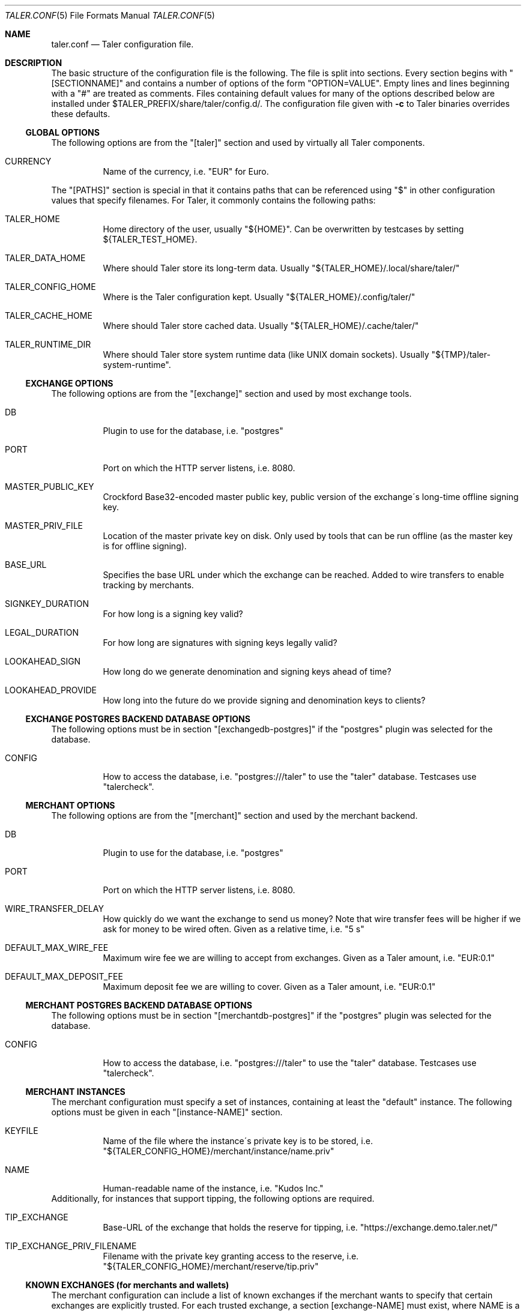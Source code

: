 .\" -*- mode: nroff -*-
.Dd March 20, 2018
.Dt TALER.CONF 5
.Os
.Sh NAME
.Nm taler.conf
.Nd
Taler configuration file.
.Sh DESCRIPTION
The basic structure of the configuration file is the following.
The file is split into sections.
Every section begins with "[SECTIONNAME]" and contains a number of options of the form "OPTION=VALUE".
Empty lines and lines beginning with a "#" are treated as comments.
Files containing default values for many of the options described below are installed under $TALER\_PREFIX/share/taler/config.d/.
The configuration file given with
.Fl c
to Taler binaries overrides these defaults.
.Ss GLOBAL OPTIONS
The following options are from the "[taler]" section and used by virtually all Taler components.
.Bl -tag -width Ds
.It CURRENCY
Name of the currency, i.e. "EUR" for Euro.
.El
.Pp
The "[PATHS]" section is special in that it contains paths that can be referenced using "$" in other configuration values that specify filenames.
For Taler, it commonly contains the following paths:
.Bl -tag -width Ds
.It TALER_HOME
Home directory of the user, usually "${HOME}".
Can be overwritten by testcases by setting ${TALER_TEST_HOME}.
.It TALER_DATA_HOME
Where should Taler store its long-term data.  Usually "${TALER_HOME}/.local/share/taler/"
.It TALER_CONFIG_HOME
Where is the Taler configuration kept.
Usually "${TALER_HOME}/.config/taler/"
.It TALER_CACHE_HOME
Where should Taler store cached data.
Usually "${TALER_HOME}/.cache/taler/"
.It TALER_RUNTIME_DIR
Where should Taler store system runtime data (like UNIX domain sockets).
Usually "${TMP}/taler-system-runtime".
.El
.Ss EXCHANGE OPTIONS
The following options are from the "[exchange]" section and used by most exchange tools.
.Bl -tag -width Ds
.It DB
Plugin to use for the database, i.e. "postgres"
.It PORT
Port on which the HTTP server listens, i.e. 8080.
.It MASTER_PUBLIC_KEY
Crockford Base32-encoded master public key, public version of the exchange\'s long\-time offline signing key.
.It MASTER_PRIV_FILE
Location of the master private key on disk.
Only used by tools that can be run offline (as the master key is for offline signing).
.It BASE_URL
Specifies the base URL under which the exchange can be reached.
Added to wire transfers to enable tracking by merchants.
.It SIGNKEY_DURATION
For how long is a signing key valid?
.It LEGAL_DURATION
For how long are signatures with signing keys legally valid?
.It LOOKAHEAD_SIGN
How long do we generate denomination and signing keys ahead of time?
.It LOOKAHEAD_PROVIDE
How long into the future do we provide signing and denomination keys to clients?
.El
.Ss EXCHANGE POSTGRES BACKEND DATABASE OPTIONS
The following options must be in section "[exchangedb\-postgres]" if the "postgres" plugin was selected for the database.
.Bl -tag -width Ds
.It CONFIG
How to access the database, i.e. "postgres:///taler" to use the "taler" database.
Testcases use "talercheck".
.El
.Ss MERCHANT OPTIONS
The following options are from the "[merchant]" section and used by the merchant backend.
.Bl -tag -width Ds
.It DB
Plugin to use for the database, i.e. "postgres"
.It PORT
Port on which the HTTP server listens, i.e. 8080.
.It WIRE_TRANSFER_DELAY
How quickly do we want the exchange to send us money?
Note that wire transfer fees will be higher if we ask for money to be wired often.
Given as a relative time, i.e. "5 s"
.It DEFAULT_MAX_WIRE_FEE
Maximum wire fee we are willing to accept from exchanges.
Given as a Taler amount, i.e. "EUR:0.1"
.It DEFAULT_MAX_DEPOSIT_FEE
Maximum deposit fee we are willing to cover.
Given as a Taler amount, i.e. "EUR:0.1"
.El
.Ss MERCHANT POSTGRES BACKEND DATABASE OPTIONS
The following options must be in section "[merchantdb\-postgres]" if the "postgres" plugin was selected for the database.
.Bl -tag -width Ds
.It CONFIG
How to access the database, i.e. "postgres:///taler" to use the "taler" database.
Testcases use "talercheck".
.El
.Ss MERCHANT INSTANCES
The merchant configuration must specify a set of instances, containing at least the "default" instance.
The following options must be given in each "[instance-NAME]" section.
.Bl -tag -width Ds
.It KEYFILE
Name of the file where the instance\'s private key is to be stored, i.e. "${TALER_CONFIG_HOME}/merchant/instance/name.priv"
.It NAME
Human-readable name of the instance, i.e. "Kudos Inc."
.El
Additionally, for instances that support tipping, the following options are required.
.Bl -tag -width Ds
.It TIP_EXCHANGE
Base-URL of the exchange that holds the reserve for tipping, i.e. "https://exchange.demo.taler.net/"
.It TIP_EXCHANGE_PRIV_FILENAME
Filename with the private key granting access to the reserve, i.e. "${TALER_CONFIG_HOME}/merchant/reserve/tip.priv"
.El
.Ss KNOWN EXCHANGES (for merchants and wallets)
The merchant configuration can include a list of known exchanges if the merchant wants to specify that certain exchanges are explicitly trusted.
For each trusted exchange, a section [exchange-NAME] must exist, where NAME is a merchant-given name for the exchange.
The following options must be given in each "[exchange-NAME]" section.
.Bl -tag -width Ds
.It BASE_URL
Base URL of the exchange, i.e. "https://exchange.demo.taler.net/"
.It MASTER_KEY
Crockford Base32 encoded master public key, public version of the exchange\'s long\-time offline signing key
.It CURRENCY
Name of the currency for which this exchange is trusted, i.e. "KUDOS"
.El
.Ss KNOWN AUDITORS (for merchants and wallets)
The merchant configuration can include a list of known exchanges if the merchant wants to specify that certain auditors are explicitly trusted.
For each trusted exchange, a section [auditor-NAME] must exist, where NAME is a merchant-given name for the exchange.
The following options must be given in each "[auditor-NAME]" section.
.Bl -tag -width Ds
.It BASE_URL
Base URL of the auditor, i.e. "https://auditor.demo.taler.net/"
.It AUDITOR_KEY
Crockford Base32 encoded auditor public key.
.It CURRENCY
Name of the currency for which this auditor is trusted, i.e. "KUDOS"
.El
.Ss ACCOUNT OPTIONS (for exchanges and merchants)
An exchange (or merchant) can have multiple bank accounts.
The following options are for sections named "[account-SOMETHING]".
The SOMETHING is arbitrary and should be chosen to uniquely identify the bank account for the operator.
Additional authentication options may need to be specified in the account section depending on the PLUGIN used.
.Bl -tag -width Ds
.It URL
Specifies the payto://-URL of the account.
The general format is payto://METHOD/DETAILS.
This option is used for exchanges and merchants.
.It WIRE_RESPONSE
Specifies the name of the file in which the /wire response for this account should be located.
Used by the Taler exchange service and the taler\-exchange\-wire tool and the taler\-merchant\-httpd (to generate the files).
.It PLUGIN
Name of the plugin can be used to access the account (i.e. "taler-bank" or "ebics").
Used by the merchant backend for back office operations (i.e. to identify incoming wire transfers) and by the exchange.
.It ENABLE_DEBIT
Must be set to YES for the accounts that the taler\-exchange\-aggregator should debit.
Not used by merchants.
.It ENABLE_CREDIT
Must be set to YES for the accounts that the taler\-exchange\-wirewatch should check for credits.
It is yet uncertain if the merchant implementation may check this flag as well.
.It HONOR_instance
Must be set to YES for the instances (where "instance" is the section name of the instance) of the merchant backend that should allow incoming wire transfers for this bank account.
.It ACTIVE_instance
Must be set to YES for the instances (where "instance" is the section name of the instance) of the merchant backend that should use this bank account in new offers/contracts.
Setting ACTIVE_instance to YES requires also setting ENABLE_instance to YES.
.El
.Ss TALER-BANK AUTHENTICATION OPTIONS (for accounts)
The following authentication options are supported by the "taler-bank" wire plugin.
They must be specified in the "[account-]" section that uses the "taler-bank" plugin.
.Bl -tag -width Ds
.It TALER_BANK_AUTH_METHOD
Authentication method to use.
"none" or "basic" are currently supported.
.It USERNAME
Username to use for authentication.
Used with the "basic" authentication method.
.It PASSWORD
Password to use for authentication.
Used with the "basic" authentication method.
.Ss EBICS AUTHENTICATION OPTIONS
The following authentication options are supported by the "ebics" wire plugin.
They must be specified in the "[account-]" section that uses the "ebics" plugin.
.Bl -tag -width Ds
.It NONE
Currently the "ebics" implementation is incomplete and does not support authentication.
.El
.Ss EXCHANGE WIRE FEE OPTIONS
For each supported wire method (i.e. "x-taler-bank" or "sepa"), sections named "[fees-METHOD]" state the (aggregate) wire transfer fee and the reserve closing fees charged by the exchange.
Note that fees are specified using the name of the wire method, not by the plugin name.
You need to replace "YEAR" in the option name by the calendar year for which the fee should apply.
Usually, fees should be given for serveral years in advance.
.Bl -tag -width Ds
.It WIRE-FEE-YEAR
Aggregate wire transfer fee merchants are charged in YEAR.
Specified as a Taler amount using the usual amount syntax (CURRENCY:VALUE.FRACTION).
.It CLOSING-FEE-YEAR
Reserve closing fee customers are charged in YEAR.
Specified as a Taler amount using the usual amount syntax (CURRENCY:VALUE.FRACTION).
.El
.Ss EXCHANGE COIN OPTIONS
The following options must be in sections starting with "[coin_]" and are used by taler\-exchange\-keyup to create denomination keys.
.Bl -tag -width Ds
.It VALUE
Value of the coin, i.e. "EUR:1.50" for 1 Euro and 50 Cents (per coin).
.It DURATION_OVERLAP
How much should validity periods for these coins overlap?
.It DURATION_WITHDRAW
How long should the same key be used for clients to withdraw coins of this value?
.It DURATION_SPEND
How long do clients have to spend these coins?
.It FEE_WITHDRAW
What fee is charged for withdrawl?
.It FEE_DEPOSIT
What fee is charged for depositing?
.It FEE_REFRESH
What fee is charged for refreshing?
.It FEE_REFUND
What fee is charged for refunds?
When a coin is refunded, the deposit fee is returned.
Instead, the refund fee is charged to the customer.
.It RSA_KEYSIZE
What is the RSA keysize modulos (in bits)?
.El
.Ss AUDITOR OPTIONS
The following options must be in section "[auditor]" for the Taler auditor.
.Bl -tag -width Ds
.It DB
Plugin to use for the database, i.e. "postgres"
.It AUDITOR_PRIV_FILE
Name of the file containing the auditor's private key
.El
.Ss AUDITOR POSTGRES BACKEND DATABASE OPTIONS
The following options must be in section "[auditordb\-postgres]" if the "postgres" plugin was selected for the database.
.Bl -tag -width Ds
.It CONFIG
How to access the database, i.e. "postgres:///taler" to use the "taler" database.
Testcases use "talercheck".
.El
.Sh SEE ALSO
.Xr taler-exchange-dbinit 1 ,
.Xr taler-exchange-httpd 1 ,
.Xr taler-exchange-keyup 1 ,
.Xr taler-exchange-wire 1 .
.Sh BUGS
Report bugs by using
.Lk https://gnunet.org/bugs/
or by sending electronic mail to
.Aq Mt taler@gnu.org .
